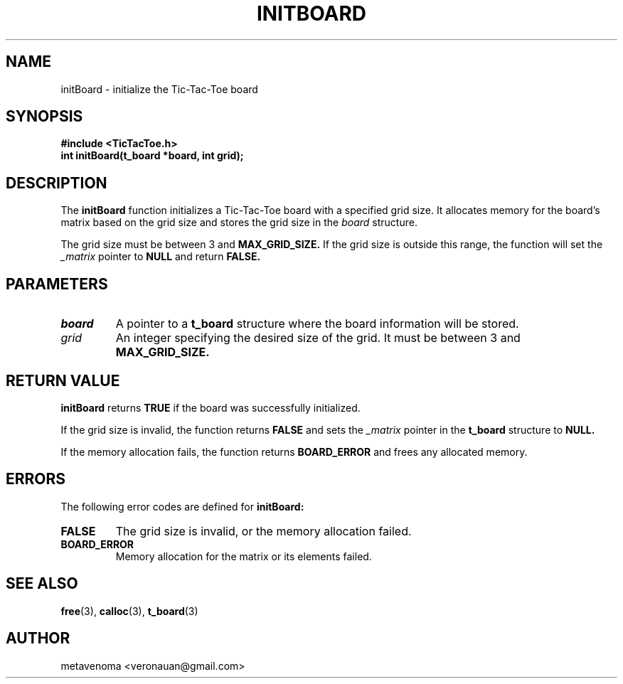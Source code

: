 .TH INITBOARD 3 "August 2024" "TicTacToe Library" "Function Reference"

.SH NAME
initBoard \- initialize the Tic-Tac-Toe board

.SH SYNOPSIS
.nf
.B #include <TicTacToe.h>
.BI "int initBoard(t_board *board, int grid);"
.fi

.SH DESCRIPTION
The
.B initBoard
function initializes a Tic-Tac-Toe board with a specified grid size. It allocates memory for the board's matrix based on the grid size and stores the grid size in the 
.I board
structure.

.PP
The grid size must be between 3 and 
.B MAX_GRID_SIZE.
If the grid size is outside this range, the function will set the 
.I _matrix
pointer to 
.B NULL
and return 
.B FALSE.

.SH PARAMETERS
.TP
.I board
A pointer to a 
.B t_board
structure where the board information will be stored.

.TP
.I grid
An integer specifying the desired size of the grid. It must be between 3 and 
.B MAX_GRID_SIZE.

.SH RETURN VALUE
.B initBoard
returns
.B TRUE
if the board was successfully initialized.

.PP
If the grid size is invalid, the function returns 
.B FALSE
and sets the 
.I _matrix
pointer in the 
.B t_board
structure to 
.B NULL.

.PP
If the memory allocation fails, the function returns 
.B BOARD_ERROR
and frees any allocated memory.

.SH ERRORS
The following error codes are defined for 
.B initBoard:
.TP
.B FALSE
The grid size is invalid, or the memory allocation failed.

.TP
.B BOARD_ERROR
Memory allocation for the matrix or its elements failed.

.SH SEE ALSO
.BR free (3),
.BR calloc (3),
.BR t_board (3)

.SH AUTHOR
metavenoma <veronauan@gmail.com>
